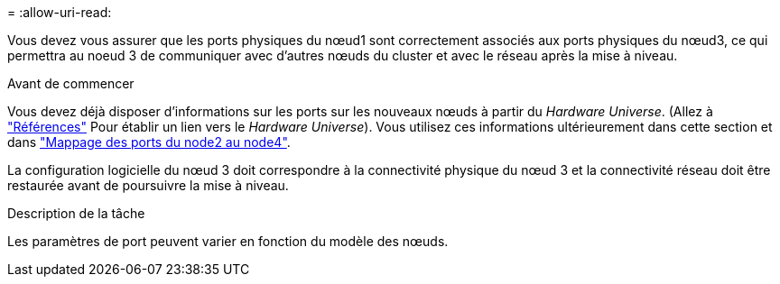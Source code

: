 = 
:allow-uri-read: 


Vous devez vous assurer que les ports physiques du nœud1 sont correctement associés aux ports physiques du nœud3, ce qui permettra au noeud 3 de communiquer avec d'autres nœuds du cluster et avec le réseau après la mise à niveau.

.Avant de commencer
Vous devez déjà disposer d'informations sur les ports sur les nouveaux nœuds à partir du _Hardware Universe_. (Allez à link:other_references.html["Références"] Pour établir un lien vers le _Hardware Universe_). Vous utilisez ces informations ultérieurement dans cette section et dans link:map_ports_node2_node4.html["Mappage des ports du node2 au node4"].

La configuration logicielle du nœud 3 doit correspondre à la connectivité physique du nœud 3 et la connectivité réseau doit être restaurée avant de poursuivre la mise à niveau.

.Description de la tâche
Les paramètres de port peuvent varier en fonction du modèle des nœuds.
